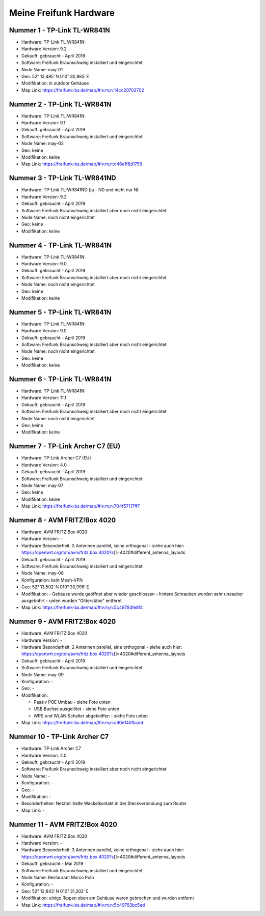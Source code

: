 Meine Freifunk Hardware
=======================

Nummer 1 - TP-Link TL-WR841N
----------------------------

-  Hardware: TP-Link TL-WR841N
-  Hardware Version: 9.2
-  Gekauft: gebraucht - April 2019
-  Software: Freifunk Braunschweig installiert und eingerichtet
-  Node Name: may-01
-  Geo: 52° 13,495' N 010° 30,985' E
-  Modifikation: in outdoor Gehäuse
-  Map Link: https://freifunk-bs.de/map/#!v:m;n:14cc20702702

Nummer 2 - TP-Link TL-WR841N
----------------------------

-  Hardware: TP-Link TL-WR841N
-  Hardware Version: 9.1
-  Gekauft: gebraucht - April 2019
-  Software: Freifunk Braunschweig installiert und eingerichtet
-  Node Name: may-02
-  Geo: keine
-  Modifikation: keine
-  Map Link: https://freifunk-bs.de/map/#!v:m;n:c46e1f8d1756

Nummer 3 - TP-Link TL-WR841ND
-----------------------------

-  Hardware: TP-Link TL-WR841ND (ja - ND und nicht nur N)
-  Hardware Version: 9.2
-  Gekauft: gebraucht - April 2019
-  Software: Freifunk Braunschweig installiert aber noch nicht
   eingerichtet
-  Node Name: noch nicht eingerichtet
-  Geo: keine
-  Modifikation: keine

Nummer 4 - TP-Link TL-WR841N
----------------------------

-  Hardware: TP-Link TL-WR841N
-  Hardware Version: 9.0
-  Gekauft: gebraucht - April 2019
-  Software: Freifunk Braunschweig installiert aber noch nicht
   eingerichtet
-  Node Name: noch nicht eingerichtet
-  Geo: keine
-  Modifikation: keine

Nummer 5 - TP-Link TL-WR841N
----------------------------

-  Hardware: TP-Link TL-WR841N
-  Hardware Version: 9.0
-  Gekauft: gebraucht - April 2019
-  Software: Freifunk Braunschweig installiert aber noch nicht
   eingerichtet
-  Node Name: noch nicht eingerichtet
-  Geo: keine
-  Modifikation: keine

Nummer 6 - TP-Link TL-WR841N
----------------------------

-  Hardware: TP-Link TL-WR841N
-  Hardware Version: 11.1
-  Gekauft: gebraucht - April 2019
-  Software: Freifunk Braunschweig installiert aber noch nicht
   eingerichtet
-  Node Name: noch nicht eingerichtet
-  Geo: keine
-  Modifikation: keine

Nummer 7 - TP-Link Archer C7 (EU)
---------------------------------

-  Hardware: TP-Link Archer C7 (EU)
-  Hardware Version: 4.0
-  Gekauft: gebraucht - April 2019
-  Software: Freifunk Braunschweig installiert und eingerichtet
-  Node Name: may-07
-  Geo: keine
-  Modifikation: keine
-  Map Link: https://freifunk-bs.de/map/#!v:m;n:704f57117ff7

Nummer 8 - AVM FRITZ!Box 4020
-----------------------------

-  Hardware: AVM FRITZ!Box 4020
-  Hardware Version: -
-  Hardware Besonderheit: 3 Antennen parellel, keine orthogonal - siehe
   auch hier:
   https://openwrt.org/toh/avm/fritz.box.4020?s\ []=4020#different_antenna_layouts
-  Gekauft: gebraucht - April 2019
-  Software: Freifunk Braunschweig installiert und eingerichtet
-  Node Name: may-08
-  Konfiguration: kein Mesh-VPN
-  Geo: 52° 13,502' N 010° 30,996' E
-  Modifikation:
   -  Gehäuse wurde geöffnet aber wieder geschlossen
   -  hintere Schrauben wurden sehr unsauber ausgebohrt
   -  unten wurden "Gitterstäbe" entfernt

-  Map Link: https://freifunk-bs.de/map/#!v:m;n:5c49793fe8f4

Nummer 9 - AVM FRITZ!Box 4020
-----------------------------

-  Hardware: AVM FRITZ!Box 4020
-  Hardware Version: -
-  Hardware Besonderheit: 2 Antennen parellel, eine orthogonal - siehe
   auch hier:
   https://openwrt.org/toh/avm/fritz.box.4020?s\ []=4020#different_antenna_layouts
-  Gekauft: gebraucht - April 2019
-  Software: Freifunk Braunschweig installiert und eingerichtet
-  Node Name: may-09
-  Konfiguration: -
-  Geo: -
-  Modifikation:

   -  Passiv POE Umbau - siehe Foto unten
   -  USB Buchse ausgelötet - siehe Foto unten
   -  WPS und WLAN Schalter abgekniffen - siehe Foto unten

-  Map Link: https://freifunk-bs.de/map/#!v:m;n:c80e140fbced

.. image:: /_static/ff/passiv-poe-umbau-fritz-box-4020.jpg
   :width: 400px

Nummer 10 - TP-Link Archer C7
-----------------------------

-  Hardware: TP-Link Archer C7
-  Hardware Version: 2.0
-  Gekauft: gebraucht - April 2019
-  Software: Freifunk Braunschweig installiert aber noch nicht
   eingerichtet
-  Node Name: -
-  Konfiguration: -
-  Geo: -
-  Modifikation: -
-  Besonderheiten: Netzteil hatte Wackelkontakt in der Steckverbindung
   zum Router
-  Map Link: -

Nummer 11 - AVM FRITZ!Box 4020
------------------------------

-  Hardware: AVM FRITZ!Box 4020
-  Hardware Version: -
-  Hardware Besonderheit: 3 Antennen parellel, keine orthogonal - siehe
   auch hier:
   https://openwrt.org/toh/avm/fritz.box.4020?s\ []=4020#different_antenna_layouts
-  Gekauft: gebraucht - Mai 2019
-  Software: Freifunk Braunschweig installiert und eingerichtet
-  Node Name: Restaurant Marco Polo
-  Konfiguration: -
-  Geo: 52° 12,843' N 010° 31,302' E
-  Modifikation: einige Rippen oben am Gehäuse waren gebrochen und
   wurden entfernt
-  Map Link: https://freifunk-bs.de/map/#!v:m;n:5c49793bc5ed
